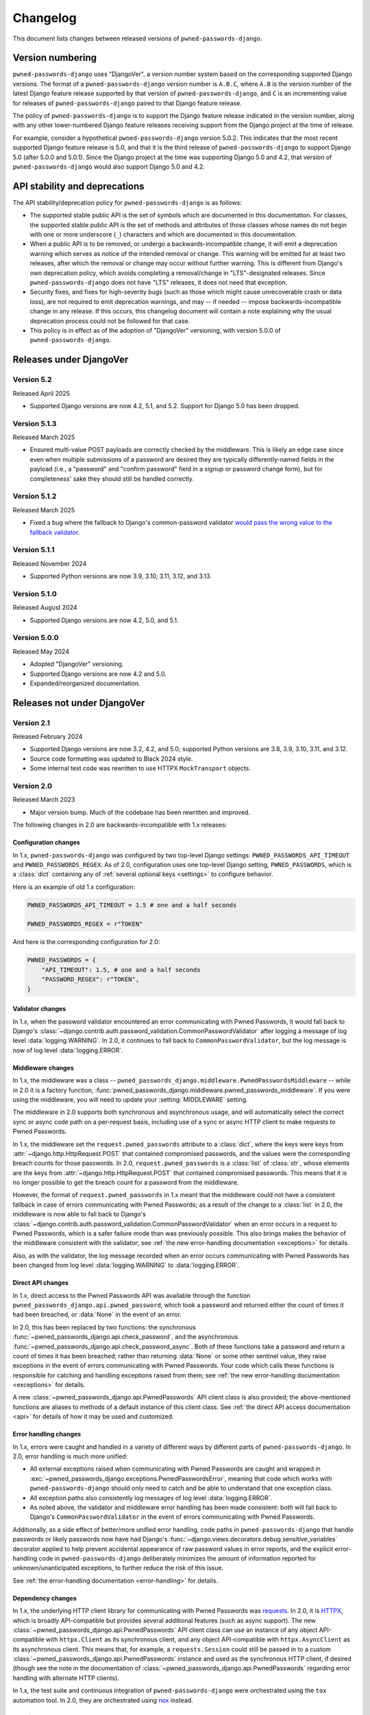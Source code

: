 .. _changelog:


Changelog
=========

This document lists changes between released versions of
``pwned-passwords-django``.

Version numbering
-----------------

``pwned-passwords-django`` uses "DjangoVer", a version number system based on
the corresponding supported Django versions. The format of a
``pwned-passwords-django`` version number is ``A.B.C``, where ``A.B`` is the
version number of the latest Django feature release supported by that version
of ``pwned-passwords-django``, and ``C`` is an incrementing value for releases
of ``pwned-passwords-django`` paired to that Django feature release.

The policy of ``pwned-passwords-django`` is to support the Django feature
release indicated in the version number, along with any other lower-numbered
Django feature releases receiving support from the Django project at the time
of release.

For example, consider a hypothetical ``pwned-passwords-django`` version
5.0.2. This indicates that the most recent supported Django feature release is
5.0, and that it is the third release of ``pwned-passwords-django`` to support
Django 5.0 (after 5.0.0 and 5.0.1). Since the Django project at the time was
supporting Django 5.0 and 4.2, that version of ``pwned-passwords-django`` would
also support Django 5.0 and 4.2.


API stability and deprecations
------------------------------

The API stability/deprecation policy for ``pwned-passwords-django`` is as follows:

* The supported stable public API is the set of symbols which are documented in
  this documentation. For classes, the supported stable public API is the set
  of methods and attributes of those classes whose names do not begin with one
  or more underscore (``_``) characters and which are documented in this
  documentation.

* When a public API is to be removed, or undergo a backwards-incompatible
  change, it will emit a deprecation warning which serves as notice of the
  intended removal or change. This warning will be emitted for at least two
  releases, after which the removal or change may occur without further
  warning. This is different from Django's own deprecation policy, which avoids
  completing a removal/change in "LTS"-designated releases. Since
  ``pwned-passwords-django`` does not have "LTS" releases, it does not need
  that exception.

* Security fixes, and fixes for high-severity bugs (such as those which might
  cause unrecoverable crash or data loss), are not required to emit deprecation
  warnings, and may -- if needed -- impose backwards-incompatible change in any
  release. If this occurs, this changelog document will contain a note
  explaining why the usual deprecation process could not be followed for that
  case.

* This policy is in effect as of the adoption of "DjangoVer" versioning, with
  version 5.0.0 of ``pwned-passwords-django``.


Releases under DjangoVer
------------------------

Version 5.2
~~~~~~~~~~~

Released April 2025

* Supported Django versions are now 4.2, 5.1, and 5.2. Support for Django 5.0 has been
  dropped.


Version 5.1.3
~~~~~~~~~~~~~

Released March 2025

* Ensured multi-value POST payloads are correctly checked by the middleware. This is
  likely an edge case since even when multiple submissions of a password are desired
  they are typically differently-named fields in the payload (i.e., a "password" and
  "confirm password" field in a signup or password change form), but for completeness'
  sake they should still be handled correctly.


Version 5.1.2
~~~~~~~~~~~~~

Released March 2025

* Fixed a bug where the fallback to Django's common-password validator `would
  pass the wrong value to the fallback validator
  <https://github.com/ubernostrum/pwned-passwords-django/pull/43>`_.


Version 5.1.1
~~~~~~~~~~~~~

Released November 2024

* Supported Python versions are now 3.9, 3.10, 3.11, 3.12, and 3.13.


Version 5.1.0
~~~~~~~~~~~~~

Released August 2024

* Supported Django versions are now 4.2, 5.0, and 5.1.


Version 5.0.0
~~~~~~~~~~~~~

Released May 2024

* Adopted "DjangoVer" versioning.

* Supported Django versions are now 4.2 and 5.0.

* Expanded/reorganized documentation.


Releases not under DjangoVer
----------------------------

Version 2.1
~~~~~~~~~~~

Released February 2024

* Supported Django versions are now 3.2, 4.2, and 5.0; supported Python
  versions are 3.8, 3.9, 3.10, 3.11, and 3.12.

* Source code formatting was updated to Black 2024 style.

* Some internal test code was rewritten to use HTTPX ``MockTransport`` objects.


Version 2.0
~~~~~~~~~~~

Released March 2023

* Major version bump. Much of the codebase has been rewritten and improved.

The following changes in 2.0 are backwards-incompatible with 1.x releases:

Configuration changes
+++++++++++++++++++++

In 1.x, ``pwned-passwords-django`` was configured by two top-level Django
settings: ``PWNED_PASSWORDS_API_TIMEOUT`` and ``PWNED_PASSWORDS_REGEX``. As of
2.0, configuration uses one top-level Django setting, ``PWNED_PASSWORDS``,
which is a :class:`dict` containing any of :ref:`several optional keys
<settings>` to configure behavior.

Here is an example of old 1.x configuration:

.. code-block:: python

   PWNED_PASSWORDS_API_TIMEOUT = 1.5 # one and a half seconds

   PWNED_PASSWORDS_REGEX = r"TOKEN"

And here is the corresponding configuration for 2.0:

.. code-block:: python

   PWNED_PASSWORDS = {
       "API_TIMEOUT": 1.5, # one and a half seconds
       "PASSWORD_REGEX": r"TOKEN",
   }


Validator changes
+++++++++++++++++

In 1.x, when the password validator encountered an error communicating with
Pwned Passwords, it would fall back to Django's
:class:`~django.contrib.auth.password_validation.CommonPasswordValidator` after
logging a message of log level :data:`logging.WARNING`. In 2.0, it continues to
fall back to ``CommonPasswordValidator``, but the log message is now of log
level :data:`logging.ERROR`.


Middleware changes
++++++++++++++++++

In 1.x, the middleware was a class --
``pwned_passwords_django.middleware.PwnedPasswordsMiddleware`` -- while in 2.0
it is a factory function,
:func:`pwned_passwords_django.middleware.pwned_passwords_middleware`. If you
were using the middleware, you will need to update your :setting:`MIDDLEWARE`
setting.

The middleware in 2.0 supports both synchronous and asynchronous usage, and
will automatically select the correct sync or async code path on a per-request
basis, including use of a sync or async HTTP client to make requests to Pwned
Passwords.

In 1.x, the middleware set the ``request.pwned_passwords`` attribute to a
:class:`dict`, where the keys were keys from
:attr:`~django.http.HttpRequest.POST` that contained compromised passwords, and
the values were the corresponding breach counts for those passwords. In 2.0,
``request.pwned_passwords`` is a :class:`list` of :class:`str`, whose elements
are the keys from :attr:`~django.http.HttpRequest.POST` that contained
compromised passwords. This means that it is no longer possible to get the
breach count for a password from the middleware.

However, the format of ``request.pwned_passwords`` in 1.x meant that the
middleware could not have a consistent fallback in case of errors communicating
with Pwned Passwords; as a result of the change to a :class:`list` in 2.0, the
middleware is now able to fall back to Django's
:class:`~django.contrib.auth.password_validation.CommonPasswordValidator` when
an error occurs in a request to Pwned Passwords, which is a safer failure mode
than was previously possible. This also brings makes the behavior of the
middleware consistent with the validator; see :ref:`the new error-handling
documentation <exceptions>` for details.

Also, as with the validator, the log message recorded when an error occurs
communicating with Pwned Passwords has been changed from log level
:data:`logging.WARNING` to :data:`logging.ERROR`.


Direct API changes
++++++++++++++++++

In 1.x, direct access to the Pwned Passwords API was available through the
function ``pwned_passwords_django.api.pwned_password``, which took a password
and returned either the count of times it had been breached, or :data:`None` in
the event of an error.

In 2.0, this has been replaced by two functions: the synchronous
:func:`~pwned_passwords_django.api.check_password`, and the asynchronous
:func:`~pwned_passwords_django.api.check_password_async`. Both of these
functions take a password and return a count of times it has been breached;
rather than returning :data:`None` or some other sentinel value, they raise
exceptions in the event of errors communicating with Pwned Passwords. Your code
which calls these functions is responsible for catching and handling exceptions
raised from them; see :ref:`the new error-handling documentation <exceptions>`
for details.

A new :class:`~pwned_passwords_django.api.PwnedPasswords` API client class is
also provided; the above-mentioned functions are aliases to methods of a
default instance of this client class. See :ref:`the direct API access
documentation <api>` for details of how it may be used and customized.


Error handling changes
++++++++++++++++++++++

In 1.x, errors were caught and handled in a variety of different ways by
different parts of ``pwned-passwords-django``. In 2.0, error handling is much
more unified:

* All external exceptions raised when communicating with Pwned Passwords are
  caught and wrapped in
  :exc:`~pwned_passwords_django.exceptions.PwnedPasswordsError`, meaning that
  code which works with ``pwned-passwords-django`` should only need to catch
  and be able to understand that one exception class.

* All exception paths also consistently log messages of log level
  :data:`logging.ERROR`.

* As noted above, the validator and middleware error handling has been made
  consistent: both will fall back to Django's ``CommonPasswordValidator`` in
  the event of errors communicating with Pwned Passwords.

Additionally, as a side effect of better/more unified error handling, code
paths in ``pwned-passwords-django`` that handle passwords or likely passwords
now have had Django's
:func:`~django.views.decorators.debug.sensitive_variables` decorator applied to
help prevent accidental appearance of raw password values in error reports, and
the explicit error-handling code in ``pwned-passwords-django`` deliberately
minimizes the amount of information reported for unknown/unanticipated
exceptions, to further reduce the risk of this issue.

See :ref:`the error-handling documentation <error-handling>` for details.


Dependency changes
++++++++++++++++++

In 1.x, the underlying HTTP client library for communicating with Pwned
Passwords was `requests <https://requests.readthedocs.io/en/latest/>`_. In 2.0,
it is `HTTPX <https://www.python-httpx.org>`_, which is broadly API-compatible
but provides several additional features (such as async support). The new
:class:`~pwned_passwords_django.api.PwnedPasswords` API client class can use an
instance of any object API-compatible with ``httpx.Client`` as its synchronous
client, and any object API-compatible with ``httpx.AsyncClient`` as its
asynchronous client. This means that, for example, a ``requests.Session`` could
still be passed in to a custom
:class:`~pwned_passwords_django.api.PwnedPasswords` instance and used as the
synchronous HTTP client, if desired (though see the note in the documentation
of :class:`~pwned_passwords_django.api.PwnedPasswords` regarding error handling
with alternate HTTP clients).

In 1.x, the test suite and continuous integration of ``pwned-passwords-django``
were orchestrated using the ``tox`` automation tool. In 2.0, they are
orchestrated using `nox <https://nox.thea.codes/en/stable/>`_ instead.


Version 1.6.1
~~~~~~~~~~~~~

Released December 2022

* Bugfix release: the Pwned Passwords API was reported to sometimes return the
  count as a value with a comma in it, which requires additional handling. No
  other changes; a release for official compatibility with Python 3.11 and
  Django 4.1 will occur later.


Version 1.6
~~~~~~~~~~~

Released May 2022

* Django 4.0 is now supported. Python 3.6, Django 2.2, and Django 3.1 are no
  longer supported, as they have reached the end of their upstream support
  cycles.


Version 1.5
~~~~~~~~~~~

Released June 2021

* Django 3.2 is now supported; Django 3.0 and Python 3.5 are no longer
  supported, as they have both reached the end of their upstream support
  cycles.


Version 1.4
~~~~~~~~~~~

Released January 2020

* The :class:`~pwned_passwords_django.validators.PwnedPasswordsValidator` is
  now serializable. This is unlikely to be useful, however, as the validator is
  not intended to be attached to a model.

* The supported versions of Django are now 2.2 and 3.0. This means Python 2
  support is dropped; if you still need to use ``pwned-passwords-django`` on
  Python 2 with Django 1.11, stay with the 1.3 release series of
  ``pwned-passwords-django``.


Version 1.3.2
~~~~~~~~~~~~~

Released May 2019

* Released to add explicit markers of Django 2.2 compatibility.


Version 1.3.1
~~~~~~~~~~~~~

Released September 2018

* Released to include documentation updates which were inadvertently left out
  of the 1.3 package.


Version 1.3
~~~~~~~~~~~

Released September 2018

* Released to add explicit markers of Python 3.7 and Django 2.1 compatibility.


Version 1.2.1
~~~~~~~~~~~~~

Released June 2018

* Released to correct the date of the 1.2 release listed in this changelog
  document.


Version 1.2
~~~~~~~~~~~

Released June 2018

* Password-validator error messages are now :ref:`customizable
  <validator-messages>`.

* The request-timeout value for contacting the Pwned Passwords API defaults to
  one second, and is customizable via the setting
  :data:`~django.conf.settings.PWNED_PASSWORDS_API_TIMEOUT`.

* When a request to the Pwned Passwords API times out, or encounters an error,
  it logs the problem with a message of level :data:`logging.WARNING`. The
  :class:`~pwned_passwords_django.validators.PwnedPasswordsValidator` will fall
  back to
  :class:`~django.contrib.auth.password_validation.CommonPasswordValidator`,
  which has a smaller list of common passwords. The
  :class:`~pwned_passwords_django.middleware.PwnedPasswordsMiddleware` does not
  have a fallback behavior; :func:`~pwned_passwords_django.api.pwned_password`
  will return :data:`None` to indicate the error case.

* :func:`~pwned_passwords_django.api.pwned_password` will now raise
  :exc:`TypeError` if its argument is not a Unicode string (the type
  :class:`unicode` on Python 2, :class:`str` on Python 3). This is debatably
  backwards-incompatible; :func:`~pwned_passwords_django.api.pwned_password`
  encodes its argument to UTF-8 bytes, which will raise :exc:`AttributeError`
  if attempted on a :class:`bytes` object in Python 3. As a result, all
  supported environments other than Python 2.7/Django 1.11 would already raise
  :exc:`AttributeError` (due to :class:`bytes` objects lacking the
  :meth:`~str.encode` method) in both 1.0 and 1.1. Enforcing the
  :exc:`TypeError` on all supported environments ensures users of
  ``pwned-passwords-django`` do not write code that accidentally works in one
  and only one environment, and supplies a more accurate and comprehensible
  exception than the :exc:`AttributeError` which would have been raised in
  previous versions.

* The default error and help messages of
  :class:`~pwned_passwords_django.validators.PwnedPasswordsValidator` now match
  the messages of Django's
  :class:`~django.contrib.auth.password_validation.CommonPasswordValidator`. Since
  :class:`~pwned_passwords_django.validators.PwnedPasswordsValidator` falls
  back to
  :class:`~django.contrib.auth.password_validation.CommonPasswordValidator`
  when the Pwned Passwords API is unresponsive, this provides consistency of
  messages, and also ensures the messages are translated (Django provides
  translations for its built-in messages).


Version 1.1
~~~~~~~~~~~

Released March 2018

* Fixed case sensitivity issue. The Pwned Passwords API always uses uppercase
  hexadecimal digits for password hashes; ``pwned-passwords-django`` was using
  lowercase. Fixed by switching ``pwned-passwords-django`` to use uppercase.


Version 1.0
~~~~~~~~~~~

Released March 2018

* Initial public release.
